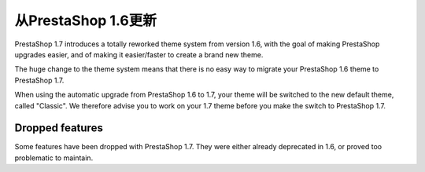 从PrestaShop 1.6更新
================================

PrestaShop 1.7 introduces a totally reworked theme system from version 1.6, with the goal of making PrestaShop upgrades easier, and of making it easier/faster to create a brand new theme.

The huge change to the theme system means that there is no easy way to migrate your PrestaShop 1.6 theme to PrestaShop 1.7.

When using the automatic upgrade from PrestaShop 1.6 to 1.7, your theme will be switched to the new default theme, called "Classic". We therefore advise you to work on your 1.7 theme before you make the switch to PrestaShop 1.7.


Dropped features
--------------

Some features have been dropped with PrestaShop 1.7. They were either already deprecated in 1.6, or proved too problematic to maintain.

+---------+---------------------+
| Feature | Reasons             |
+---------+---------------------+
| Live Edit | Live Edit will be replaced by a brand new theme editor in the next PrestaShop version |
+---------+---------------------+
| Scenes | Scenes have were alreadt hidden for new installes of PS 1.6, and were unsupported. There are now removed in PrestaShop 1.7. |
+---------+---------------------+
| Mobile theme | In the last few years, webdesign have gone responsive. There is no need for a mobile-specific theme anymore: the way to go is responsive design. Note that modules can still be disabled on a device-type basis. |
+---------+---------------------+
| Map for store page | The default theme doesn't come with a map on the store page. |
+---------+---------------------+
| 5-step checkout | There is no more choice between 5-step checkout or one-page checkout (OPC). There is only one checkout, fully compatible with European laws. |
+---------+---------------------+
